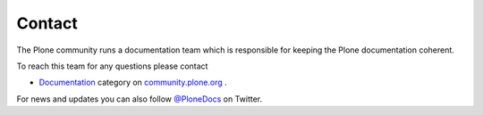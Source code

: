 =======
Contact
=======

The Plone community runs a documentation team which is responsible for keeping the Plone documentation coherent.

To reach this team for any questions please contact

* `Documentation <https://community.plone.org/category/documentation>`_ category on `community.plone.org <https://community.plone.org>`_ .

For news and updates you can also follow `@PloneDocs <https://twitter.com/PloneDocs>`_ on Twitter.
